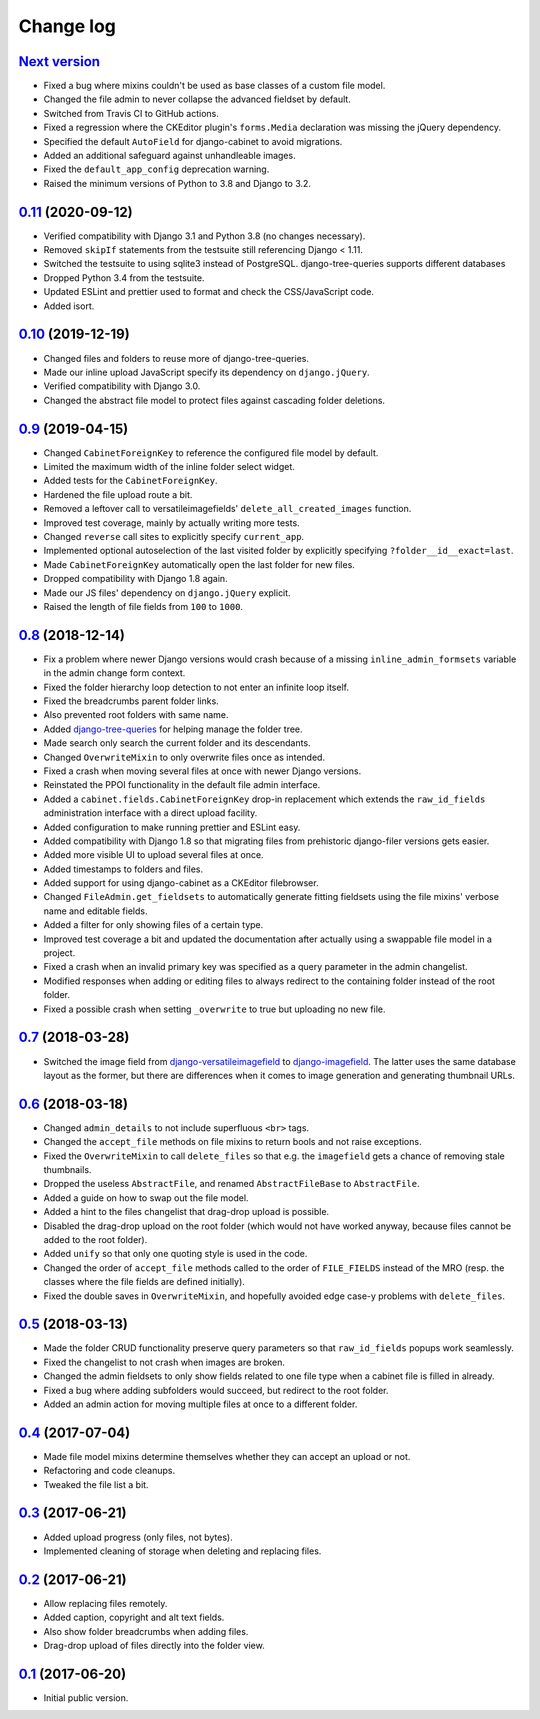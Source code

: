 Change log
==========

`Next version`_
~~~~~~~~~~~~~~~

- Fixed a bug where mixins couldn't be used as base classes of a custom
  file model.
- Changed the file admin to never collapse the advanced fieldset by
  default.
- Switched from Travis CI to GitHub actions.
- Fixed a regression where the CKEditor plugin's ``forms.Media`` declaration
  was missing the jQuery dependency.
- Specified the default ``AutoField`` for django-cabinet to avoid migrations.
- Added an additional safeguard against unhandleable images.
- Fixed the ``default_app_config`` deprecation warning.
- Raised the minimum versions of Python to 3.8 and Django to 3.2.


`0.11`_ (2020-09-12)
~~~~~~~~~~~~~~~~~~~~

- Verified compatibility with Django 3.1 and Python 3.8 (no changes
  necessary).
- Removed ``skipIf`` statements from the testsuite still referencing
  Django < 1.11.
- Switched the testsuite to using sqlite3 instead of PostgreSQL.
  django-tree-queries supports different databases
- Dropped Python 3.4 from the testsuite.
- Updated ESLint and prettier used to format and check the
  CSS/JavaScript code.
- Added isort.


`0.10`_ (2019-12-19)
~~~~~~~~~~~~~~~~~~~~

- Changed files and folders to reuse more of django-tree-queries.
- Made our inline upload JavaScript specify its dependency on
  ``django.jQuery``.
- Verified compatibility with Django 3.0.
- Changed the abstract file model to protect files against cascading
  folder deletions.


`0.9`_ (2019-04-15)
~~~~~~~~~~~~~~~~~~~

- Changed ``CabinetForeignKey`` to reference the configured file model
  by default.
- Limited the maximum width of the inline folder select widget.
- Added tests for the ``CabinetForeignKey``.
- Hardened the file upload route a bit.
- Removed a leftover call to versatileimagefields'
  ``delete_all_created_images`` function.
- Improved test coverage, mainly by actually writing more tests.
- Changed ``reverse`` call sites to explicitly specify ``current_app``.
- Implemented optional autoselection of the last visited folder by
  explicitly specifying ``?folder__id__exact=last``.
- Made ``CabinetForeignKey`` automatically open the last folder for new
  files.
- Dropped compatibility with Django 1.8 again.
- Made our JS files' dependency on ``django.jQuery`` explicit.
- Raised the length of file fields from ``100`` to ``1000``.


`0.8`_ (2018-12-14)
~~~~~~~~~~~~~~~~~~~

- Fix a problem where newer Django versions would crash because of a
  missing ``inline_admin_formsets`` variable in the admin change form
  context.
- Fixed the folder hierarchy loop detection to not enter an infinite
  loop itself.
- Fixed the breadcrumbs parent folder links.
- Also prevented root folders with same name.
- Added django-tree-queries_ for helping manage the folder tree.
- Made search only search the current folder and its descendants.
- Changed ``OverwriteMixin`` to only overwrite files once as intended.
- Fixed a crash when moving several files at once with newer Django
  versions.
- Reinstated the PPOI functionality in the default file admin interface.
- Added a ``cabinet.fields.CabinetForeignKey`` drop-in replacement which
  extends the ``raw_id_fields`` administration interface with a direct
  upload facility.
- Added configuration to make running prettier and ESLint easy.
- Added compatibility with Django 1.8 so that migrating files from
  prehistoric django-filer versions gets easier.
- Added more visible UI to upload several files at once.
- Added timestamps to folders and files.
- Added support for using django-cabinet as a CKEditor filebrowser.
- Changed ``FileAdmin.get_fieldsets`` to automatically generate fitting
  fieldsets using the file mixins' verbose name and editable fields.
- Added a filter for only showing files of a certain type.
- Improved test coverage a bit and updated the documentation after
  actually using a swappable file model in a project.
- Fixed a crash when an invalid primary key was specified as a query
  parameter in the admin changelist.
- Modified responses when adding or editing files to always redirect to
  the containing folder instead of the root folder.
- Fixed a possible crash when setting ``_overwrite`` to true but
  uploading no new file.


`0.7`_ (2018-03-28)
~~~~~~~~~~~~~~~~~~~

- Switched the image field from django-versatileimagefield_ to
  django-imagefield_. The latter uses the same database layout
  as the former, but there are differences when it comes to image
  generation and generating thumbnail URLs.


`0.6`_ (2018-03-18)
~~~~~~~~~~~~~~~~~~~

- Changed ``admin_details`` to not include superfluous ``<br>`` tags.
- Changed the ``accept_file`` methods on file mixins to return bools and
  not raise exceptions.
- Fixed the ``OverwriteMixin`` to call ``delete_files`` so that e.g.
  the ``imagefield`` gets a chance of removing stale
  thumbnails.
- Dropped the useless ``AbstractFile``, and renamed ``AbstractFileBase``
  to ``AbstractFile``.
- Added a guide on how to swap out the file model.
- Added a hint to the files changelist that drag-drop upload is
  possible.
- Disabled the drag-drop upload on the root folder (which would not have
  worked anyway, because files cannot be added to the root folder).
- Added ``unify`` so that only one quoting style is used in the code.
- Changed the order of ``accept_file`` methods called to the order of
  ``FILE_FIELDS`` instead of the MRO (resp. the classes where the file
  fields are defined initially).
- Fixed the double saves in ``OverwriteMixin``, and hopefully avoided
  edge case-y problems with ``delete_files``.


`0.5`_ (2018-03-13)
~~~~~~~~~~~~~~~~~~~

- Made the folder CRUD functionality preserve query parameters so that
  ``raw_id_fields`` popups work seamlessly.
- Fixed the changelist to not crash when images are broken.
- Changed the admin fieldsets to only show fields related to one file
  type when a cabinet file is filled in already.
- Fixed a bug where adding subfolders would succeed, but redirect to the
  root folder.
- Added an admin action for moving multiple files at once to a different
  folder.


`0.4`_ (2017-07-04)
~~~~~~~~~~~~~~~~~~~

- Made file model mixins determine themselves whether they can accept an
  upload or not.
- Refactoring and code cleanups.
- Tweaked the file list a bit.


`0.3`_ (2017-06-21)
~~~~~~~~~~~~~~~~~~~

- Added upload progress (only files, not bytes).
- Implemented cleaning of storage when deleting and replacing files.


`0.2`_ (2017-06-21)
~~~~~~~~~~~~~~~~~~~

- Allow replacing files remotely.
- Added caption, copyright and alt text fields.
- Also show folder breadcrumbs when adding files.
- Drag-drop upload of files directly into the folder view.


`0.1`_ (2017-06-20)
~~~~~~~~~~~~~~~~~~~

- Initial public version.

.. _django-imagefield: https://django-imagefield.readthedocs.io/
.. _django-tree-queries: https://github.com/matthiask/django-tree-queries/
.. _django-versatileimagefield: https://django-versatileimagefield.readthedocs.io/

.. _0.1: https://github.com/matthiask/django-cabinet/commit/4b8747afd
.. _0.2: https://github.com/matthiask/django-cabinet/compare/0.1...0.2
.. _0.3: https://github.com/matthiask/django-cabinet/compare/0.2...0.3
.. _0.4: https://github.com/matthiask/django-cabinet/compare/0.3...0.4
.. _0.5: https://github.com/matthiask/django-cabinet/compare/0.4...0.5
.. _0.6: https://github.com/matthiask/django-cabinet/compare/0.5...0.6
.. _0.7: https://github.com/matthiask/django-cabinet/compare/0.6...0.7
.. _0.8: https://github.com/matthiask/django-cabinet/compare/0.7...0.8
.. _0.9: https://github.com/matthiask/django-cabinet/compare/0.8...0.9
.. _0.10: https://github.com/matthiask/django-cabinet/compare/0.9...0.10
.. _0.11: https://github.com/matthiask/django-cabinet/compare/0.10...0.11
.. _Next version: https://github.com/matthiask/django-cabinet/compare/0.11...main
